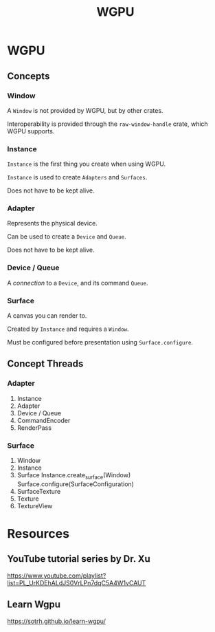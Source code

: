 :PROPERTIES:
:ID:       e7da0025-a124-41fc-a18d-1fce1f21d59f
:END:
#+title: WGPU
* WGPU
** Concepts
*** Window
A ~Window~ is not provided by WGPU, but by other crates.

Interoperability is provided through the ~raw-window-handle~ crate, which WGPU supports.
*** Instance
~Instance~ is the first thing you create when using WGPU.

~Instance~ is used to create ~Adapters~ and ~Surfaces~.

Does not have to be kept alive.
*** Adapter
Represents the physical device.

Can be used to create a ~Device~ and ~Queue~.

Does not have to be kept alive.
*** Device / Queue
A /connection/ to a ~Device~, and its command ~Queue~.
*** Surface
A canvas you can render to.

Created by ~Instance~ and requires a ~Window~.

Must be configured before presentation using ~Surface.configure~.
** Concept Threads
*** Adapter
1. Instance
2. Adapter
3. Device / Queue
4. CommandEncoder
5. RenderPass
*** Surface
1. Window
2. Instance
3. Surface
   Instance.create_surface(Window)
   Surface.configure(SurfaceConfiguration)
4. SurfaceTexture
5. Texture
6. TextureView
* Resources
** YouTube tutorial series by Dr. Xu
https://www.youtube.com/playlist?list=PL_UrKDEhALdJS0VrLPn7dqC5A4W1vCAUT
** Learn Wgpu
https://sotrh.github.io/learn-wgpu/
